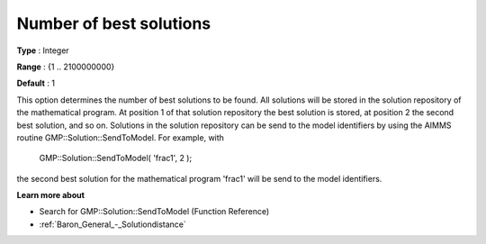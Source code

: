 

.. _Baron_General_-_Numberofbestsolutio:


Number of best solutions
========================



**Type** :	Integer	

**Range** :	{1 .. 2100000000}	

**Default** :	1	



This option determines the number of best solutions to be found. All solutions will be stored in the solution repository of the mathematical program. At position 1 of that solution repository the best solution is stored, at position 2 the second best solution, and so on. Solutions in the solution repository can be send to the model identifiers by using the AIMMS routine GMP::Solution::SendToModel. For example, with



	GMP::Solution::SendToModel( 'frac1', 2 );



the second best solution for the mathematical program 'frac1' will be send to the model identifiers.



**Learn more about** 

*	Search for GMP::Solution::SendToModel (Function Reference)
*	:ref:`Baron_General_-_Solutiondistance` 



